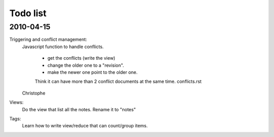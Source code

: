 Todo list
=========

2010-04-15
----------

Triggering and conflict management:
    Javascript function to handle conflicts.

        * get the conflicts (write the view) 
        * change the older one to a "revision".
        * make the newer one point to the older one.

        Think it can have more than 2 conflict documents at the same time.
        conflicts.rst

    Christophe

Views:
    Do the view that list all the notes. Rename it to "notes"

Tags:
    Learn how to write view/reduce that can count/group items.


